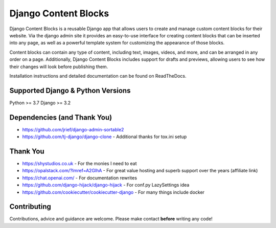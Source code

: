 .. todo shield.io badges

=====================
Django Content Blocks
=====================

Django Content Blocks is a reusable Django app that allows users to create and manage custom content blocks for their website. Via the django admin site it provides an easy-to-use interface for creating content blocks that can be inserted into any page, as well as a powerful template system for customizing the appearance of those blocks.

Content blocks can contain any type of content, including text, images, videos, and more, and can be arranged in any order on a page. Additionally, Django Content Blocks includes support for drafts and previews, allowing users to see how their changes will look before publishing them.

.. todo screenshot goes here

Installation instructions and detailed documentation can be found on ReadTheDocs.

Supported Django & Python Versions
----------------------------------

Python >= 3.7
Django >= 3.2

Dependencies (and Thank You)
----------------------------

* https://github.com/jrief/django-admin-sortable2
* https://github.com/tj-django/django-clone - Additional thanks for tox.ini setup

Thank You
---------

* https://shystudios.co.uk - For the monies I need to eat
* https://opalstack.com/?lmref=A2GlhA - For great value hosting and superb support over the years (affiliate link)
* https://chat.openai.com/ - For documentation rewrites
* https://github.com/django-hijack/django-hijack - For conf.py LazySettings idea
* https://github.com/cookiecutter/cookiecutter-django - For many things include docker

Contributing
------------

Contributions, advice and guidance are welcome. Please make contact **before** writing any code!
